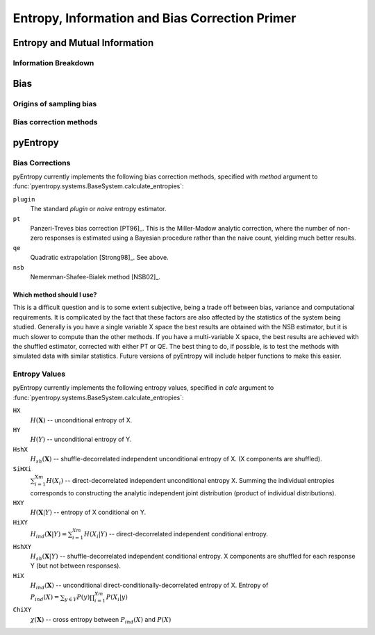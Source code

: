 .. ex: set sts=4 ts=4 sw=4 et tw=79:

.. _primer: 

***********************************************
Entropy, Information and Bias Correction Primer
***********************************************

Entropy and Mutual Information
==============================

Information Breakdown
---------------------

Bias
====

Origins of sampling bias
------------------------

Bias correction methods
-----------------------

pyEntropy
=========

Bias Corrections
----------------

pyEntropy currently implements the following bias correction methods, specified
with `method` argument to
:func:`pyentropy.systems.BaseSystem.calculate_entropies`:

``plugin``
    The standard *plugin* or *naive* entropy estimator.
``pt``
    Panzeri-Treves bias correction [PT96]_. This is the Miller-Madow analytic
    correction, where the number of non-zero responses is estimated
    using a Bayesian procedure rather than the naive count, yielding much
    better results. 
``qe``
    Quadratic extrapolation [Strong98]_. See above.
``nsb``
    Nemenman-Shafee-Bialek method [NSB02]_.

Which method should I use?
~~~~~~~~~~~~~~~~~~~~~~~~~~

This is a difficult question and is to some extent subjective, being a trade
off between bias, variance and computational requirements. It is complicated by
the fact that these factors are also affected by the statistics of the system
being studied. Generally is you have a single variable X space the best results
are obtained with the NSB estimator, but it is much slower to compute than the
other methods. If you have a multi-variable X space, the best results are
achieved with the shuffled estimator, corrected with either PT or QE. The best
thing to do, if possible, is to test the methods with simulated data with
similar statistics. Future versions of pyEntropy will include helper functions
to make this easier.

Entropy Values
--------------

pyEntropy currently implements the following entropy values, specified in
`calc` argument to :func:`pyentropy.systems.BaseSystem.calculate_entropies`:

``HX``
    :math:`H(\mathbf{X})` -- unconditional entropy of X.
``HY``
    :math:`H(Y)` -- unconditional entropy of Y.
``HshX``
    :math:`H_{sh}(\mathbf{X})` -- shuffle-decorrelated independent unconditional    entropy of X. (X components are shuffled). 
``SiHXi``
    :math:`\sum_{i=1}^{Xm} H(X_{i})` -- direct-decorrelated independent 
    unconditional entropy X. Summing the individual entropies corresponds 
    to constructing the analytic independent joint distribution (product 
    of individual distributions).
``HXY``
    :math:`H(\mathbf{X}|Y)` -- entropy of X conditional on Y.
``HiXY``
    :math:`H_{ind}(\mathbf{X}|Y) = \sum_{i=1}^{Xm} H(X_{i}|Y)` --
    direct-decorrelated independent conditional entropy. 
``HshXY``
    :math:`H_{sh}(\mathbf{X}|Y)` -- shuffle-decorrelated independent
    conditional entropy. X components are shuffled for each response Y (but not
    between responses). 
``HiX``
    :math:`H_{ind}(\mathbf{X})` -- unconditional direct-conditionally-decorrelated entropy of X. Entropy of :math:`P_{ind}(X) = \sum_{y \in Y}
    P(y) \prod_{i=1}^{Xm} P(X_{i}|y)`
``ChiXY``
    :math:`\chi (\mathbf{X})` -- cross entropy between :math:`P_{ind}(X)` and 
    :math:`P(X)`

